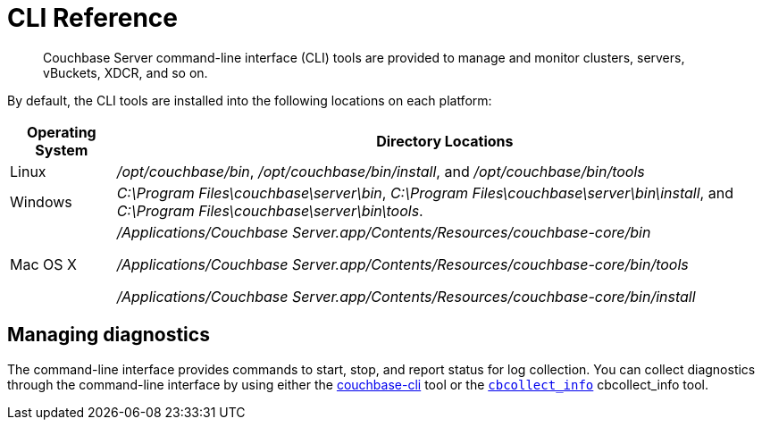 = CLI Reference

[abstract]
Couchbase Server command-line interface (CLI) tools are provided to manage and monitor clusters, servers, vBuckets, XDCR, and so on.

By default, the CLI tools are installed into the following locations on each platform:

[cols="50,313"]
|===
| Operating System | Directory Locations

| Linux
| [.path]_/opt/couchbase/bin_, [.path]_/opt/couchbase/bin/install_, and [.path]_/opt/couchbase/bin/tools_

| Windows
| [.path]_C:\Program Files\couchbase\server\bin_, [.path]_C:\Program Files\couchbase\server\bin\install_, and [.path]_C:\Program Files\couchbase\server\bin\tools_.

| Mac OS X
| [.path]_/Applications/Couchbase Server.app/Contents/Resources/couchbase-core/bin_

[.path]_/Applications/Couchbase Server.app/Contents/Resources/couchbase-core/bin/tools_

[.path]_/Applications/Couchbase Server.app/Contents/Resources/couchbase-core/bin/install_
|===

== Managing diagnostics

The command-line interface provides commands to start, stop, and report status for log collection.
You can collect diagnostics through the command-line interface by using either the xref:cli:cbcli/couchbase-cli.adoc[couchbase-cli] tool or the xref:cbcollect-info-tool.adoc[[.cmd]`cbcollect_info`] cbcollect_info tool.
